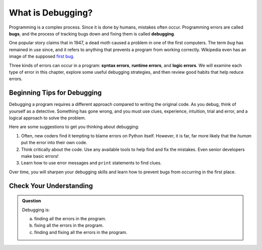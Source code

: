 What is Debugging?
==================

.. index:: ! debugging, ! bug

Programming is a complex process. Since it is done by humans, mistakes often
occur. Programming errors are called **bugs**, and the process of tracking bugs
down and fixing them is called **debugging**.

One popular story claims that in 1947, a dead moth caused a problem in one of
the first computers. The term *bug* has remained in use since, and it refers to
anything that prevents a program from working correctly. Wikipedia even has an
image of the supposed
`first bug <http://en.wikipedia.org/wiki/File:H96566k.jpg>`__.

.. index::
   single: error; syntax
   single: error; runtime
   single: error; logic

Three kinds of errors can occur in a program: **syntax errors**,
**runtime errors**, and **logic errors**. We will examine each type of error in
this chapter, explore some useful debugging strategies, and then review good
habits that help reduce errors.

Beginning Tips for Debugging
----------------------------

Debugging a program requires a different approach compared to writing the
original code. As you debug, think of yourself as a detective. Something has
gone wrong, and you must use clues, experience, intuition, trial and error, and
a logical approach to solve the problem.

Here are some suggestions to get you thinking about debugging:

#. Often, new coders find it tempting to blame errors on Python itself. However, it
   is far, far more likely that the *human* put the error into their own code.
#. Think critically about the code. Use any available tools to help find and
   fix the mistakes. Even senior developers make basic errors!
#. Learn how to use error messages and ``print`` statements to find clues.

Over time, you will sharpen your debugging skills and learn how to prevent bugs
from occurring in the first place.

Check Your Understanding
------------------------

.. admonition:: Question

   Debugging is:

   a. finding all the errors in the program.
   b. fixing all the errors in the program.
   c. finding and fixing all the errors in the program.

.. Answer = c


